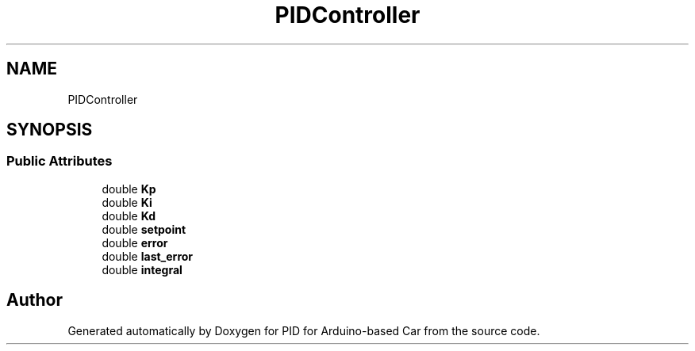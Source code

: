 .TH "PIDController" 3 "Version 1.0.1" "PID for Arduino-based Car" \" -*- nroff -*-
.ad l
.nh
.SH NAME
PIDController
.SH SYNOPSIS
.br
.PP
.SS "Public Attributes"

.in +1c
.ti -1c
.RI "double \fBKp\fP"
.br
.ti -1c
.RI "double \fBKi\fP"
.br
.ti -1c
.RI "double \fBKd\fP"
.br
.ti -1c
.RI "double \fBsetpoint\fP"
.br
.ti -1c
.RI "double \fBerror\fP"
.br
.ti -1c
.RI "double \fBlast_error\fP"
.br
.ti -1c
.RI "double \fBintegral\fP"
.br
.in -1c

.SH "Author"
.PP 
Generated automatically by Doxygen for PID for Arduino-based Car from the source code\&.
